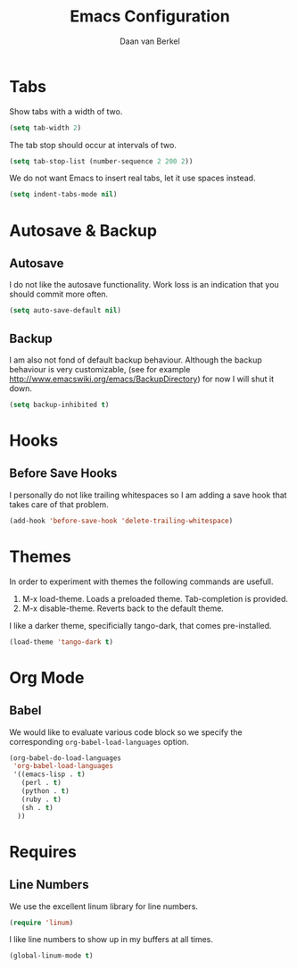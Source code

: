 #+TITLE: Emacs Configuration
#+AUTHOR: Daan van Berkel
#+EMAIL: daan.v.berkel.1980@gmail.com

* Tabs
Show tabs with a width of two.
#+BEGIN_SRC emacs-lisp
(setq tab-width 2)
#+END_SRC

The tab stop should occur at intervals of two.
#+BEGIN_SRC emacs-lisp
(setq tab-stop-list (number-sequence 2 200 2))
#+END_SRC

We do not want Emacs to insert real tabs, let it use spaces instead.
#+BEGIN_SRC emacs-lisp
(setq indent-tabs-mode nil)
#+END_SRC
* Autosave & Backup
** Autosave
I do not like the autosave functionality. Work loss is an
indication that you should commit more often.
#+BEGIN_SRC emacs-lisp
(setq auto-save-default nil)
#+END_SRC

** Backup
I am also not fond of default backup behaviour. Although the backup
behaviour is very customizable, (see for example
[[http://www.emacswiki.org/emacs/BackupDirectory]]) for now I will shut
it down.
#+BEGIN_SRC emacs-lisp
(setq backup-inhibited t)
#+END_SRC

* Hooks
** Before Save Hooks
I personally do not like trailing whitespaces so I am adding a save
hook that takes care of that problem.

#+BEGIN_SRC emacs-lisp
(add-hook 'before-save-hook 'delete-trailing-whitespace)
#+END_SRC
* Themes
In order to experiment with themes the following commands are usefull.
1. M-x load-theme. Loads a preloaded theme. Tab-completion is provided.
2. M-x disable-theme. Reverts back to the default theme.

I like a darker theme, specificially tango-dark, that comes pre-installed.
#+BEGIN_SRC emacs-lisp
(load-theme 'tango-dark t)
#+END_SRC
* Org Mode
** Babel
We would like to evaluate various code block so we specify the
corresponding =org-babel-load-languages= option.

#+BEGIN_SRC emacs-lisp
(org-babel-do-load-languages
 'org-babel-load-languages
 '((emacs-lisp . t)
   (perl . t)
   (python . t)
   (ruby . t)
   (sh . t)
  ))
#+END_SRC

* Requires
** Line Numbers
We use the excellent linum library for line numbers.
#+BEGIN_SRC emacs-lisp
(require 'linum)
#+END_SRC

I like line numbers to show up in my buffers at all times.
#+BEGIN_SRC emacs-lisp
(global-linum-mode t)
#+END_SRC
